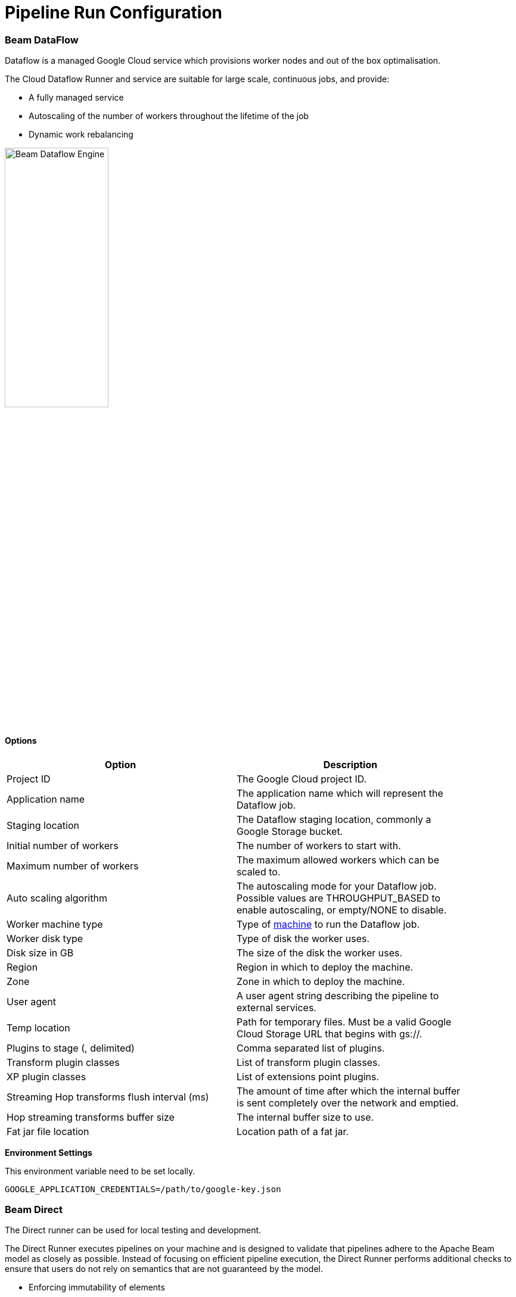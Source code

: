 [[RunConfiguration]]
:imagesdir: ../assets/images
= Pipeline Run Configuration


=== Beam DataFlow

Dataflow is a managed Google Cloud service which provisions worker nodes and out of the box optimalisation.

The Cloud Dataflow Runner and service are suitable for large scale, continuous jobs, and provide:

* A fully managed service
* Autoscaling of the number of workers throughout the lifetime of the job
* Dynamic work rebalancing

image::run-configuration/beam-dataflow.png[Beam Dataflow Engine, 45% , align="left"]

==== Options

[width="90%", options="header"]
|===
|Option|Description
|Project ID|The Google Cloud project ID.
|Application name|The application name which will represent the Dataflow job.
|Staging location|The Dataflow staging location, commonly a Google Storage bucket.
|Initial number of workers|The number of workers to start with.
|Maximum number of workers|The maximum allowed workers which can be scaled to.
|Auto scaling algorithm|The autoscaling mode for your Dataflow job. Possible values are THROUGHPUT_BASED to enable autoscaling, or empty/NONE to disable.
|Worker machine type|Type of link:https://cloud.google.com/compute/docs/machine-types[machine] to run the Dataflow job.
|Worker disk type|Type of disk the worker uses.
|Disk size in GB|The size of the disk the worker uses.
|Region|Region in which to deploy the machine.
|Zone|Zone in which to deploy the machine.
|User agent|A user agent string describing the pipeline to external services.
|Temp location|Path for temporary files. Must be a valid Google Cloud Storage URL that begins with gs://.
|Plugins to stage (, delimited)|Comma separated list of plugins.
|Transform plugin classes|List of transform plugin classes.
|XP plugin classes|List of extensions point plugins.
|Streaming Hop transforms flush interval (ms)|The amount of time after which the internal buffer is sent completely over the network and emptied. 
|Hop streaming transforms buffer size|The internal buffer size to use. 
|Fat jar file location|Location path of a fat jar.
|===


**Environment Settings**

This environment variable need to be set locally.

[source, bash]
----
GOOGLE_APPLICATION_CREDENTIALS=/path/to/google-key.json
----

=== Beam Direct

The Direct runner can be used for local testing and development.

The Direct Runner executes pipelines on your machine and is designed to validate that pipelines adhere to the Apache Beam model as closely as possible. Instead of focusing on efficient pipeline execution, the Direct Runner performs additional checks to ensure that users do not rely on semantics that are not guaranteed by the model.

* Enforcing immutability of elements
* Enforcing encodability of elements
* Elements are processed in an arbitrary order at all points
* Serialization of user functions (DoFn, CombineFn, etc.)

Using the Direct Runner for testing and development helps ensure that pipelines are robust across different Beam runners. In addition, debugging failed runs can be a non-trivial task when a pipeline executes on a remote cluster. Instead, it is often faster and simpler to perform local unit testing on your pipeline code. Unit testing your pipeline locally also allows you to use your preferred local debugging tools.

image::run-configuration/beam-direct.png[Beam Direct Engine, 45% , align="left"]

==== Options

[width="90%", options="header"]
|===
|Option|Description
|Number of workers|The number of workers to use.
|User agent|A user agent string describing the pipeline to external services.
|Temp location|Path for temporary files.
|Plugins to stage (, delimited)|List of plugins to stage.
|Transform plugin classes|List of transform plugin classes.
|XP plugin classes|List of extensions point plugins.
|Streaming Hop transforms flush interval (ms)|The amount of time after which the internal buffer is sent completely over the network and emptied. 
|Hop streaming transforms buffer size|The internal buffer size to use. 
|Fat jar file location|Location path of a fat jar.
|===

=== Beam Flink

The Flink runner supports two modes: Local Direct Flink Runner and Flink Runner.

The Flink Runner and Flink are suitable for large scale, continuous jobs, and provide:

* A streaming-first runtime that supports both batch processing and data streaming programs
* A runtime that supports very high throughput and low event latency at the same time
* Fault-tolerance with exactly-once processing guarantees
* Natural back-pressure in streaming programs
* Custom memory management for efficient and robust switching between in-memory and out-of-core data processing algorithms
* Integration with YARN and other components of the Apache Hadoop ecosystem

image::run-configuration/beam-flink.png[Beam Flink Engine, 45% , align="left"]

==== Options

[width="90%", options="header"]
|===
|Option|Description
|The Flink master|The Flink cluster master.
|Parallelism|The number of slots that a TaskManager offers (default: 1).
|Checkpointing interval|The interval at which the checkpointing mechanism stores consistent snapshots of all the state in timers and stateful operators, including connectors, windows, and any user-defined state.
|Checkpointing interval|
|Checkpointing timeout (ms)|The time in miliseconds after which a checkpoint-in-progress is aborted, if it did not complete by then.
|Minimum pause between checkpoints|To make sure that the streaming application makes a certain amount of progress between checkpoints, one can define how much time needs to pass between checkpoints.
|Fail on checkpointing errors| This determines if a task will be failed if an error occurs in the execution of the task’s checkpoint procedure. This is the default behaviour. Alternatively, when this is disabled, the task will simply decline the checkpoint to the checkpoint coordinator and continue running.
|Number of execution retries|The number of times that Flink retries the execution before the job is declared as failed.
|Execution retry delay (ms)|Delaying the retry means that after a failed execution, the re-execution does not start immediately, but only after a certain delay.
|Object re-use|By default, objects are not reused in Flink. Enabling the object reuse mode will instruct the runtime to reuse user objects for better performance.
|Disable metrics|This disables the metric fetching.
|Disable metrics|
|Retain externalized checkpoints on cancellation|Retain the checkpoint when the job is cancelled.
|Maximum bundle size|The maximum number of elements in a bundle.
|Maximum bundle time (ms)|The maximum time to wait before finalising a bundle (in milliseconds).
|Shutdown sources on final watermark|Shutdown bounded sources. 
|Latency tracking interval|The interval at which to track the latency of records traveling through the system.
|Auto watermark interval|The interval in which the watermark will be generated.
|Batch execution mode|The execution mode that specifies how a batch program is executed in terms of data exchange: pipelining or batched.
|User agent|A user agent string describing the pipeline to external services.
|Temp location|Path for temporary files.
|Plugins to stage (, delimited)|Comma separated list of plugins.
|Transform plugin classes|List of transform plugin classes.
|XP plugin classes|List of extensions point plugins.
|Streaming Hop transforms flush interval (ms)|The amount of time after which the internal buffer is sent completely over the network and emptied. 
|Hop streaming transforms buffer size|The internal buffer size to use. 
|Fat jar file location|Location path of a fat jar.
|===

=== Beam Spark

The Apache Spark Runner can be used to execute Beam pipelines using Apache Spark. 

The Spark Runner executes Beam pipelines on top of Apache Spark, providing:

* Batch and streaming (and combined) pipelines.
* The same fault-tolerance guarantees as provided by RDDs and DStreams.
* The same security features Spark provides.
* Built-in metrics reporting using Spark’s metrics system, which reports Beam Aggregators as well.
* Native support for Beam side-inputs via spark’s Broadcast variables

image::run-configuration/beam-spark.png[Beam Spark Engine, 45% , align="left"]

==== Options

[width="90%", options="header"]
|===
|Option|Description
|The Spark master|The Spark cluster master.
|Streaming: batch interval (ms)|Spark splits the stream into micro batches. The batch interval defines the size of the batch in seconds.
|Streaming: checkpoint directory|If the stream application requires it, then a directory in the Hadoop API compatible fault-tolerant storage (e.g. HDFS, S3, etc.) must be configured as the checkpoint directory.
|Streaming: checkpoint duration (ms)|
|Enable Metrics sink|A servlet within the existing Spark UI to serve metrics data as JSON data.
|Streaming: maximum records per batch|The maximum records per batch interval.
|Streaming: minimum read time (ms)|Mimimum elapsed read time.
|Bundle size|The maximum number of elements in a bundle.
|User agent|A user agent string describing the pipeline to external services. 
|Temp location|Path for temporary files.
|Plugins to stage (, delimited)|Comma separated list of plugins.
|Transform plugin classes|List of transform plugin classes.
|XP plugin classes|List of extensions point plugins.
|Streaming Hop transforms flush interval (ms)|The amount of time after which the internal buffer is sent completely over the network and emptied. 
|Hop streaming transforms buffer size|Hop buffer size.
|Fat jar file location|Location path of a fat jar.
|===

=== Local

The local runner runs on the local Hop engine.

image::run-configuration/local-engine.png[Hop Local Engine, 45% , align="left"]

==== Options

[width="90%", options="header"]
|===
|Option|Description
|Row set size|The row set buffer size.
|Safe mode|Enables safe mode.
|Collect metrics|Enables metrics collection.
|Sort transforms|Enables transform sorting.
|Log rows feedback|Enables log rows feedback.
|Feedback size in rows|The number of rows to return as feedback.
|===

=== Remote

The remote runner runs on a remote Hop Server, or a cluster thereof.

image::run-configuration/remote-engine.png[Hop Remote Engine, 45% , align="left"]

==== Options

[width="90%", options="header"]
|===
|Option|Description
|Slave server|The slave server to use.
|Run Configuration|The configuration to use.
|Server poll delay (ms)|The delay between periodic polls.
|Server poll interval (ms)|The interval of periodic polls.
|===